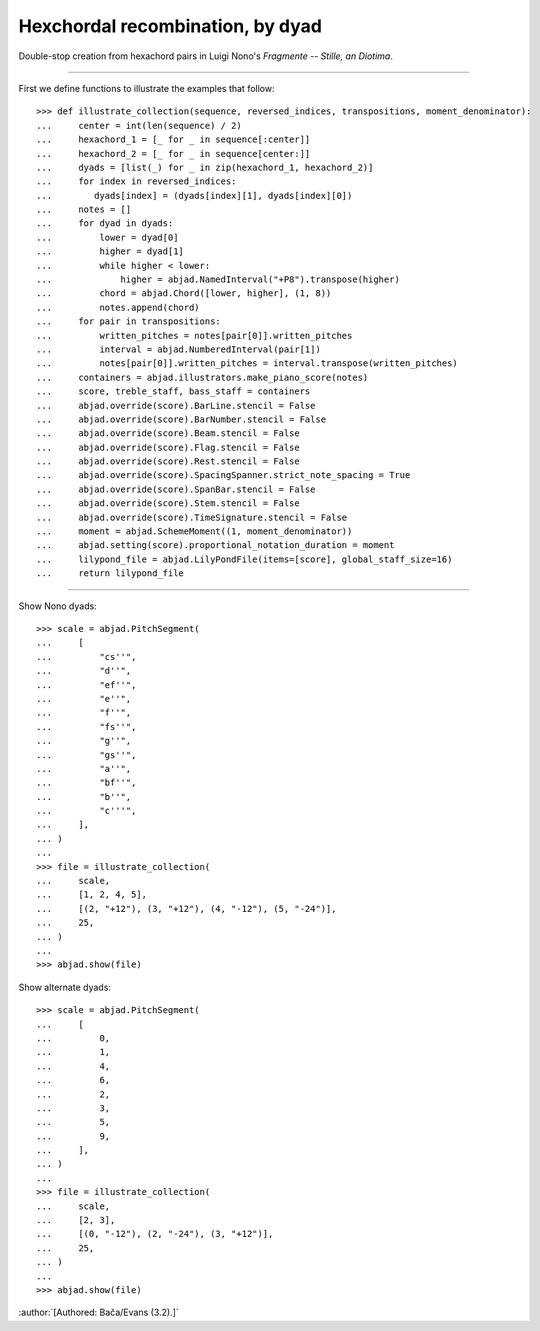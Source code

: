 Hexchordal recombination, by dyad
---------------------------------

Double-stop creation from hexachord pairs in Luigi Nono's `Fragmente -- Stille, an
Diotima`.

----

First we define functions to illustrate the examples that follow:

::

    >>> def illustrate_collection(sequence, reversed_indices, transpositions, moment_denominator):
    ...     center = int(len(sequence) / 2)
    ...     hexachord_1 = [_ for _ in sequence[:center]]
    ...     hexachord_2 = [_ for _ in sequence[center:]]
    ...     dyads = [list(_) for _ in zip(hexachord_1, hexachord_2)]
    ...     for index in reversed_indices:
    ...        dyads[index] = (dyads[index][1], dyads[index][0])
    ...     notes = []
    ...     for dyad in dyads:
    ...         lower = dyad[0]
    ...         higher = dyad[1]
    ...         while higher < lower:
    ...             higher = abjad.NamedInterval("+P8").transpose(higher)
    ...         chord = abjad.Chord([lower, higher], (1, 8))
    ...         notes.append(chord)
    ...     for pair in transpositions:
    ...         written_pitches = notes[pair[0]].written_pitches
    ...         interval = abjad.NumberedInterval(pair[1])
    ...         notes[pair[0]].written_pitches = interval.transpose(written_pitches)
    ...     containers = abjad.illustrators.make_piano_score(notes)
    ...     score, treble_staff, bass_staff = containers
    ...     abjad.override(score).BarLine.stencil = False
    ...     abjad.override(score).BarNumber.stencil = False
    ...     abjad.override(score).Beam.stencil = False
    ...     abjad.override(score).Flag.stencil = False
    ...     abjad.override(score).Rest.stencil = False
    ...     abjad.override(score).SpacingSpanner.strict_note_spacing = True
    ...     abjad.override(score).SpanBar.stencil = False
    ...     abjad.override(score).Stem.stencil = False
    ...     abjad.override(score).TimeSignature.stencil = False
    ...     moment = abjad.SchemeMoment((1, moment_denominator))
    ...     abjad.setting(score).proportional_notation_duration = moment
    ...     lilypond_file = abjad.LilyPondFile(items=[score], global_staff_size=16)
    ...     return lilypond_file

----

Show Nono dyads:

::

    >>> scale = abjad.PitchSegment(
    ...     [
    ...         "cs''",
    ...         "d''",
    ...         "ef''",
    ...         "e''",
    ...         "f''",
    ...         "fs''",
    ...         "g''",
    ...         "gs''",
    ...         "a''",
    ...         "bf''",
    ...         "b''",
    ...         "c'''",
    ...     ],
    ... )
    ...
    >>> file = illustrate_collection(
    ...     scale,
    ...     [1, 2, 4, 5],
    ...     [(2, "+12"), (3, "+12"), (4, "-12"), (5, "-24")],
    ...     25,
    ... )
    ...
    >>> abjad.show(file)

Show alternate dyads:

::

    >>> scale = abjad.PitchSegment(
    ...     [
    ...         0,
    ...         1,
    ...         4,
    ...         6,
    ...         2,
    ...         3,
    ...         5,
    ...         9,
    ...     ],
    ... )
    ...
    >>> file = illustrate_collection(
    ...     scale,
    ...     [2, 3],
    ...     [(0, "-12"), (2, "-24"), (3, "+12")],
    ...     25,
    ... )
    ...
    >>> abjad.show(file)

:author:`[Authored: Bača/Evans (3.2).]`

